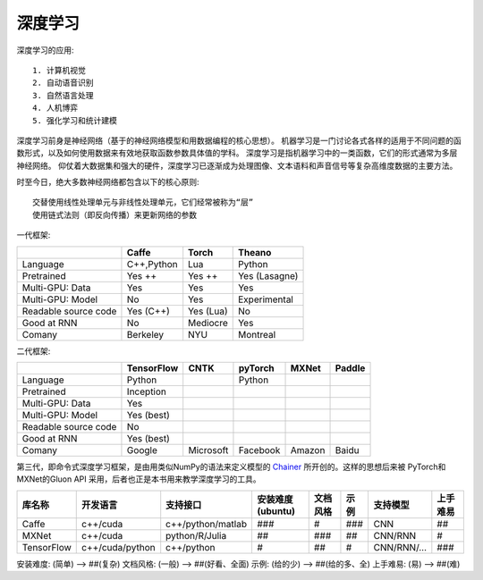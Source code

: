 深度学习
########

深度学习的应用::

    1. 计算机视觉
    2. 自动语音识别
    3. 自然语言处理
    4. 人机博弈
    5. 强化学习和统计建模

深度学习前身是神经网络（基于的神经网络模型和用数据编程的核心思想）。
机器学习是一门讨论各式各样的适用于不同问题的函数形式，以及如何使用数据来有效地获取函数参数具体值的学科。
深度学习是指机器学习中的一类函数，它们的形式通常为多层神经网络。
仰仗着大数据集和强大的硬件，深度学习已逐渐成为处理图像、文本语料和声音信号等复杂高维度数据的主要方法。


时至今日，绝大多数神经网络都包含以下的核心原则::

    交替使用线性处理单元与非线性处理单元，它们经常被称为“层”
    使用链式法则（即反向传播）来更新网络的参数





一代框架:

+----------------------+------------+-----------+---------------+
|                      | Caffe      | Torch     | Theano        |
+======================+============+===========+===============+
| Language             | C++,Python | Lua       | Python        |
+----------------------+------------+-----------+---------------+
| Pretrained           | Yes ++     | Yes ++    | Yes (Lasagne) |
+----------------------+------------+-----------+---------------+
| Multi-GPU: Data      | Yes        | Yes       | Yes           |
+----------------------+------------+-----------+---------------+
| Multi-GPU: Model     | No         | Yes       | Experimental  |
+----------------------+------------+-----------+---------------+
| Readable source code | Yes (C++)  | Yes (Lua) | No            |
+----------------------+------------+-----------+---------------+
| Good at RNN          | No         | Mediocre  | Yes           |
+----------------------+------------+-----------+---------------+
| Comany               | Berkeley   | NYU       | Montreal      |
+----------------------+------------+-----------+---------------+


二代框架:

+----------------------+------------+-----------+----------+--------+--------+
|                      | TensorFlow | CNTK      | pyTorch  | MXNet  | Paddle |
+======================+============+===========+==========+========+========+
| Language             | Python     |           | Python   |        |        |
+----------------------+------------+-----------+----------+--------+--------+
| Pretrained           | Inception  |           |          |        |        |
+----------------------+------------+-----------+----------+--------+--------+
| Multi-GPU: Data      | Yes        |           |          |        |        |
+----------------------+------------+-----------+----------+--------+--------+
| Multi-GPU: Model     | Yes (best) |           |          |        |        |
+----------------------+------------+-----------+----------+--------+--------+
| Readable source code | No         |           |          |        |        |
+----------------------+------------+-----------+----------+--------+--------+
| Good at RNN          | Yes (best) |           |          |        |        |
+----------------------+------------+-----------+----------+--------+--------+
| Comany               | Google     | Microsoft | Facebook | Amazon | Baidu  |
+----------------------+------------+-----------+----------+--------+--------+


第三代，即命令式深度学习框架，是由用类似NumPy的语法来定义模型的 `Chainer <https://github.com/chainer/chainer>`_ 所开创的。这样的思想后来被 PyTorch和MXNet的Gluon API 采用，后者也正是本书用来教学深度学习的工具。




+------------+-----------------+-------------------+------------------+----------+------+-----------+----------+
| 库名称     | 开发语言        | 支持接口          | 安装难度(ubuntu) | 文档风格 | 示例 | 支持模型  | 上手难易 |
+============+=================+===================+==================+==========+======+===========+==========+
| Caffe      | c++/cuda        | c++/python/matlab | ###              | #        | ###  | CNN       | ##       |
+------------+-----------------+-------------------+------------------+----------+------+-----------+----------+
| MXNet      | c++/cuda        | python/R/Julia    | ##               | ###      | ##   | CNN/RNN   | #        |
+------------+-----------------+-------------------+------------------+----------+------+-----------+----------+
| TensorFlow | c++/cuda/python | c++/python        | #                | ##       | #    | CNN/RNN/… | ###      |
+------------+-----------------+-------------------+------------------+----------+------+-----------+----------+

安装难度: (简单) –> ##(复杂)
文档风格: (一般) –> ##(好看、全面)
示例: (给的少) –> ##(给的多、全)
上手难易: (易) –> ##(难)












